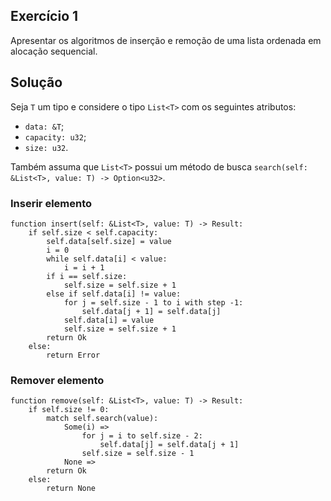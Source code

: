 ** Exercício 1

Apresentar os algoritmos de inserção e remoção de uma lista ordenada em alocação sequencial.

** Solução

Seja ~T~ um tipo e considere o tipo ~List<T>~ com os seguintes atributos:
- ~data: &T~;
- ~capacity: u32~;
- ~size: u32~.

Também assuma que ~List<T>~ possui um método de busca ~search(self: &List<T>, value: T) -> Option<u32>~.

*** Inserir elemento

#+BEGIN_SRC
function insert(self: &List<T>, value: T) -> Result:
	if self.size < self.capacity:
		self.data[self.size] = value
		i = 0
		while self.data[i] < value:
			i = i + 1
		if i == self.size:
			self.size = self.size + 1
		else if self.data[i] != value:
			for j = self.size - 1 to i with step -1:
				self.data[j + 1] = self.data[j]
			self.data[i] = value
			self.size = self.size + 1
		return Ok
	else:
		return Error
#+END_SRC

*** Remover elemento

#+BEGIN_SRC
function remove(self: &List<T>, value: T) -> Result:
	if self.size != 0:
		match self.search(value):
			Some(i) =>
				for j = i to self.size - 2:
					self.data[j] = self.data[j + 1]
				self.size = self.size - 1
			None =>
		return Ok
	else:
		return None
#+END_SRC
